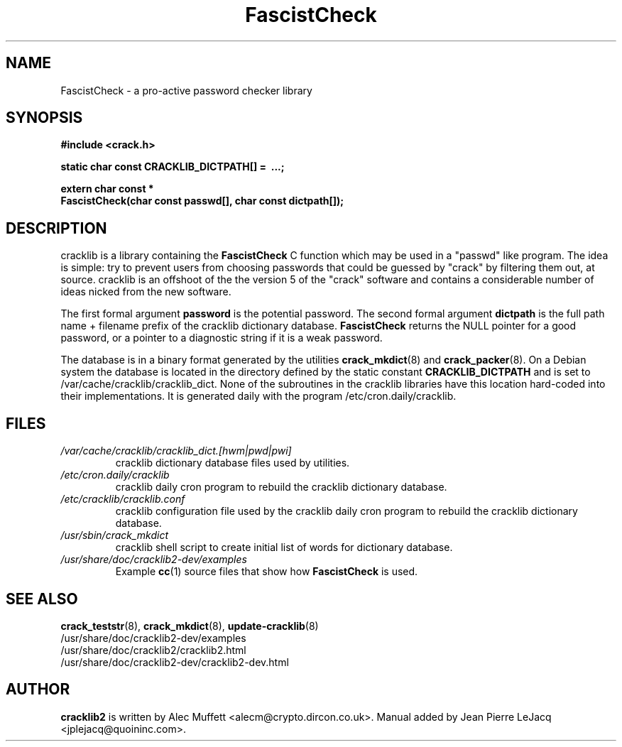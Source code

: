 .\" source:
.\"   /var/cvs/projects/debian/cracklib/debian/dpkg.src/cracklib2-dev.FascistCheck.3.in,v
.\"
.\" revision:
.\"   @(#) cracklib2-dev.FascistCheck.3.in,v 1.6 1999/03/29 15:30:21 jplejacq Exp
.\"
.\" copyright:
.\"   Copyright (C) 1998, 1999 Jean Pierre LeJacq <jplejacq@quoininc.com>
.\"
.\"   Distributed under the GNU GENERAL PUBLIC LICENSE.
.\"
.TH FascistCheck 3 "Wed, 3 Oct 2001 01:37:09 +0100" "2.7-8.5" "Debian GNU/Linux manual"
.SH NAME
FascistCheck \- a pro-active password checker library
.SH SYNOPSIS
.B #include <crack.h>
.sp
.B "static char const CRACKLIB_DICTPATH[] = \ .\|.\|.;"
.sp
.B "extern char const *"
.br
.B "FascistCheck(char const passwd[], char const dictpath[]);"
.SH DESCRIPTION
cracklib is a library containing the
.B FascistCheck
C function which may be used in a "passwd" like program.  The idea is
simple: try to prevent users from choosing passwords that could be
guessed by "crack" by filtering them out, at source.  cracklib is an
offshoot of the the version 5 of the "crack" software and contains a
considerable number of ideas nicked from the new software.

The first formal argument
.B password
is the potential password.  The second formal argument
.B dictpath
is the full path name + filename prefix of the cracklib
dictionary database.
.B FascistCheck
returns
the NULL pointer for a good password, or a pointer to a diagnostic
string if it is a weak password.

The database is in a binary format generated by the utilities
.BR crack_mkdict (8)
and
.BR crack_packer (8).
On a Debian system the database is located in the directory defined by 
the static constant
.B CRACKLIB_DICTPATH
and is set to /var/cache/cracklib/cracklib_dict.  None of the subroutines in the
cracklib libraries have this location hard-coded into their
implementations.  It is generated daily with the program
/etc/cron.daily/cracklib.
.SH FILES
.TP
.I /var/cache/cracklib/cracklib_dict.[hwm|pwd|pwi]
cracklib dictionary database files used by utilities.
.TP
.I /etc/cron.daily/cracklib
cracklib daily cron program to rebuild the cracklib dictionary database.
.TP
.I /etc/cracklib/cracklib.conf
cracklib configuration file used by the cracklib daily cron program to
rebuild the cracklib dictionary database.
.TP
.I /usr/sbin/crack_mkdict
cracklib shell script to create initial list of words for dictionary
database.
.TP
.I /usr/share/doc/cracklib2-dev/examples
Example
.BR cc (1)
source files that show how
.B FascistCheck
is used.
.SH SEE ALSO
.BR crack_teststr (8),
.BR crack_mkdict (8),
.BR update\-cracklib (8)
.br
/usr/share/doc/cracklib2-dev/examples
.br
/usr/share/doc/cracklib2/cracklib2.html
.br
/usr/share/doc/cracklib2-dev/cracklib2-dev.html
.SH AUTHOR
.B cracklib2
is written by Alec Muffett <alecm@crypto.dircon.co.uk>. Manual added
by Jean Pierre LeJacq <jplejacq@quoininc.com>.

